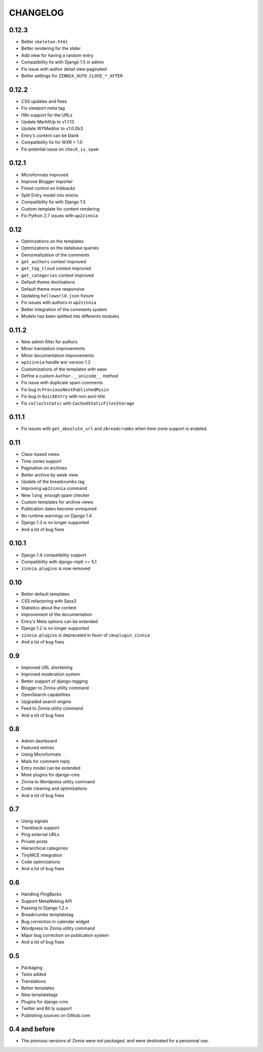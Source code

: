 CHANGELOG
=========

0.12.3
------

* Better ``skeleton.html``
* Better rendering for the slider
* Add view for having a random entry
* Compatibility fix with Django 1.5 in admin
* Fix issue with author detail view paginated
* Better settings for ``ZINNIA_AUTO_CLOSE_*_AFTER``

0.12.2
------

* CSS updates and fixes
* Fix viewport meta tag
* I18n support for the URLs
* Update MarkItUp to v1.1.13
* Update WYMeditor to v1.0.0b3
* Entry's content can be blank
* Compatibility fix for WXR > 1.0
* Fix potential issue on ``check_is_spam``

0.12.1
------

* Microformats improved
* Improve Blogger importer
* Finest control on linkbacks
* Split Entry model into mixins
* Compatibility fix with Django 1.5
* Custom template for content rendering
* Fix Python 2.7 issues with ``wp2zinnia``

0.12
----

* Optimizations on the templates
* Optimizations on the database queries
* Denormalization of the comments
* ``get_authors`` context improved
* ``get_tag_cloud`` context improved
* ``get_categories`` context improved
* Default theme declinations
* Default theme more responsive
* Updating ``helloworld.json`` fixture
* Fix issues with authors in ``wp2zinnia``
* Better integration of the comments system
* Models has been splitted into differents modules

0.11.2
------

* New admin filter for authors
* Minor translation improvements
* Minor documentation improvements
* ``wp2zinnia`` handle wxr version 1.2
* Customizations of the templates with ease
* Define a custom ``Author.__unicode__`` method
* Fix issue with duplicate spam comments
* Fix bug in ``PreviousNextPublishedMixin``
* Fix bug in ``QuickEntry`` with non ascii title
* Fix ``collectstatic`` with ``CachedStaticFilesStorage``

0.11.1
------

* Fix issues with ``get_absolute_url`` and ``zbreadcrumbs``
  when time-zone support is enabled.

0.11
----

* Class-based views
* Time zones support
* Pagination on archives
* Better archive by week view
* Update of the breadcrumbs tag
* Improving ``wp2zinnia`` command
* New ``long_enough`` spam checker
* Custom templates for archive views
* Publication dates become unrequired
* No runtime warnings on Django 1.4
* Django 1.3 is no longer supported
* And a lot of bug fixes

0.10.1
------

* Django 1.4 compatibility support
* Compatibility with django-mptt >= 5.1
* ``zinnia.plugins`` is now removed

0.10
----

* Better default templates
* CSS refactoring with Sass3
* Statistics about the content
* Improvement of the documentation
* Entry's Meta options can be extended
* Django 1.2 is no longer supported
* ``zinnia.plugins`` is deprecated in favor of ``cmsplugin_zinnia``
* And a lot of bug fixes

0.9
---

* Improved URL shortening
* Improved moderation system
* Better support of django-tagging
* Blogger to Zinnia utility command
* OpenSearch capabilities
* Upgraded search engine
* Feed to Zinnia utility command
* And a lot of bug fixes

0.8
---

* Admin dashboard
* Featured entries
* Using Microformats
* Mails for comment reply
* Entry model can be extended
* More plugins for django-cms
* Zinnia to Wordpress utility command
* Code cleaning and optimizations
* And a lot of bug fixes

0.7
---

* Using signals
* Trackback support
* Ping external URLs
* Private posts
* Hierarchical categories
* TinyMCE integration
* Code optimizations
* And a lot of bug fixes

0.6
---

* Handling PingBacks
* Support MetaWeblog API
* Passing to Django 1.2.x
* Breadcrumbs templatetag
* Bug correction in calendar widget
* Wordpress to Zinnia utility command
* Major bug correction on publication system
* And a lot of bug fixes

0.5
---

* Packaging
* Tests added
* Translations
* Better templates
* New templatetags
* Plugins for django-cms
* Twitter and Bit.ly support
* Publishing sources on Github.com

0.4 and before
--------------

* The previous versions of Zinnia were not packaged, and were destinated for a
  personnal use.

